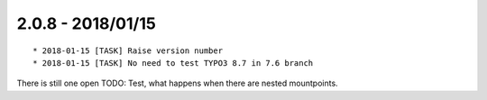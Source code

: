 

2.0.8 - 2018/01/15
------------------

::

   * 2018-01-15 [TASK] Raise version number
   * 2018-01-15 [TASK] No need to test TYPO3 8.7 in 7.6 branch

There is still one open TODO: Test, what happens when there are nested mountpoints.
